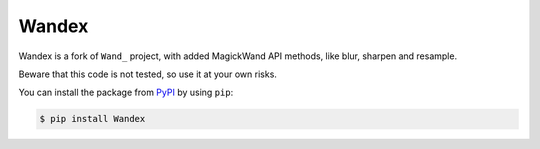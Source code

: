Wandex
======

Wandex is a fork of ``Wand_`` project, with added MagickWand API
methods, like blur, sharpen and resample.

Beware that this code is not tested, so use it at your own risks.

You can install the package from PyPI_ by using ``pip``:

.. code-block:: console

   $ pip install Wandex

.. _Wand: http://wand-py.org/
.. _PyPI: https://pypi.python.org/pypi/Wand
